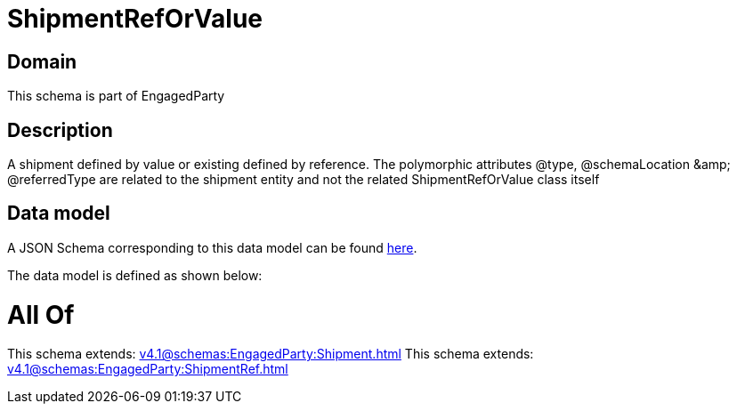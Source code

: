 = ShipmentRefOrValue

[#domain]
== Domain

This schema is part of EngagedParty

[#description]
== Description

A shipment defined by value or existing defined by reference. The polymorphic attributes @type, @schemaLocation &amp;amp; @referredType are related to the shipment entity and not the related ShipmentRefOrValue class itself


[#data_model]
== Data model

A JSON Schema corresponding to this data model can be found https://tmforum.org[here].

The data model is defined as shown below:


= All Of 
This schema extends: xref:v4.1@schemas:EngagedParty:Shipment.adoc[]
This schema extends: xref:v4.1@schemas:EngagedParty:ShipmentRef.adoc[]
